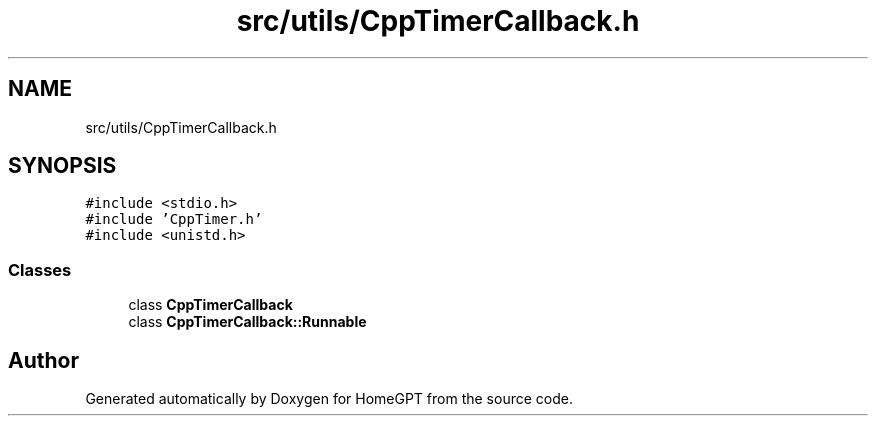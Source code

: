 .TH "src/utils/CppTimerCallback.h" 3 "Tue Apr 25 2023" "Version v.1.0" "HomeGPT" \" -*- nroff -*-
.ad l
.nh
.SH NAME
src/utils/CppTimerCallback.h
.SH SYNOPSIS
.br
.PP
\fC#include <stdio\&.h>\fP
.br
\fC#include 'CppTimer\&.h'\fP
.br
\fC#include <unistd\&.h>\fP
.br

.SS "Classes"

.in +1c
.ti -1c
.RI "class \fBCppTimerCallback\fP"
.br
.ti -1c
.RI "class \fBCppTimerCallback::Runnable\fP"
.br
.in -1c
.SH "Author"
.PP 
Generated automatically by Doxygen for HomeGPT from the source code\&.
